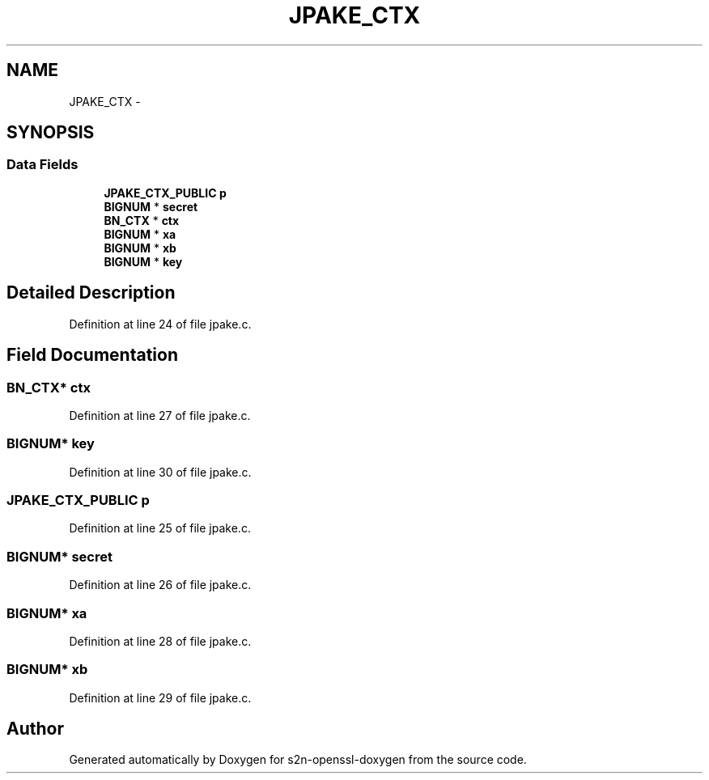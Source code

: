 .TH "JPAKE_CTX" 3 "Thu Jun 30 2016" "s2n-openssl-doxygen" \" -*- nroff -*-
.ad l
.nh
.SH NAME
JPAKE_CTX \- 
.SH SYNOPSIS
.br
.PP
.SS "Data Fields"

.in +1c
.ti -1c
.RI "\fBJPAKE_CTX_PUBLIC\fP \fBp\fP"
.br
.ti -1c
.RI "\fBBIGNUM\fP * \fBsecret\fP"
.br
.ti -1c
.RI "\fBBN_CTX\fP * \fBctx\fP"
.br
.ti -1c
.RI "\fBBIGNUM\fP * \fBxa\fP"
.br
.ti -1c
.RI "\fBBIGNUM\fP * \fBxb\fP"
.br
.ti -1c
.RI "\fBBIGNUM\fP * \fBkey\fP"
.br
.in -1c
.SH "Detailed Description"
.PP 
Definition at line 24 of file jpake\&.c\&.
.SH "Field Documentation"
.PP 
.SS "\fBBN_CTX\fP* ctx"

.PP
Definition at line 27 of file jpake\&.c\&.
.SS "\fBBIGNUM\fP* key"

.PP
Definition at line 30 of file jpake\&.c\&.
.SS "\fBJPAKE_CTX_PUBLIC\fP p"

.PP
Definition at line 25 of file jpake\&.c\&.
.SS "\fBBIGNUM\fP* secret"

.PP
Definition at line 26 of file jpake\&.c\&.
.SS "\fBBIGNUM\fP* xa"

.PP
Definition at line 28 of file jpake\&.c\&.
.SS "\fBBIGNUM\fP* xb"

.PP
Definition at line 29 of file jpake\&.c\&.

.SH "Author"
.PP 
Generated automatically by Doxygen for s2n-openssl-doxygen from the source code\&.
